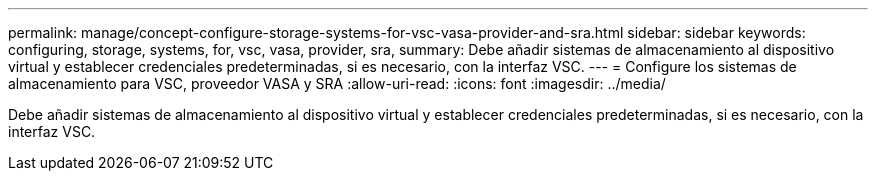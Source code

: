 ---
permalink: manage/concept-configure-storage-systems-for-vsc-vasa-provider-and-sra.html 
sidebar: sidebar 
keywords: configuring, storage, systems, for, vsc, vasa, provider, sra, 
summary: Debe añadir sistemas de almacenamiento al dispositivo virtual y establecer credenciales predeterminadas, si es necesario, con la interfaz VSC. 
---
= Configure los sistemas de almacenamiento para VSC, proveedor VASA y SRA
:allow-uri-read: 
:icons: font
:imagesdir: ../media/


[role="lead"]
Debe añadir sistemas de almacenamiento al dispositivo virtual y establecer credenciales predeterminadas, si es necesario, con la interfaz VSC.
